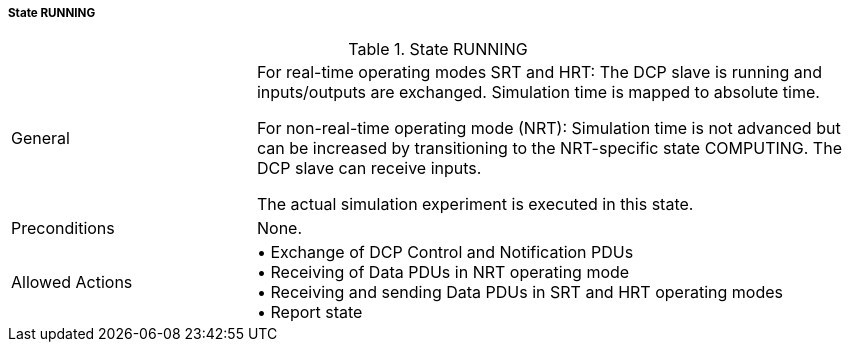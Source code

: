 ===== State RUNNING

.State RUNNING
[width="100%", cols="2,5", float="center"]
|===
|General
|For real-time operating modes SRT and HRT: The DCP slave is running and inputs/outputs are exchanged. Simulation time is mapped to absolute time.

For non-real-time operating mode (NRT): Simulation time is not advanced but can be increased by transitioning to the NRT-specific state +COMPUTING+. The DCP slave can receive inputs.

The actual simulation experiment is executed in this state.

|Preconditions
|None.

|Allowed Actions
|•	Exchange of DCP Control and Notification PDUs +
•	Receiving of Data PDUs in NRT operating mode +
•	Receiving and sending Data PDUs in SRT and HRT operating modes +
•	Report state

|===
